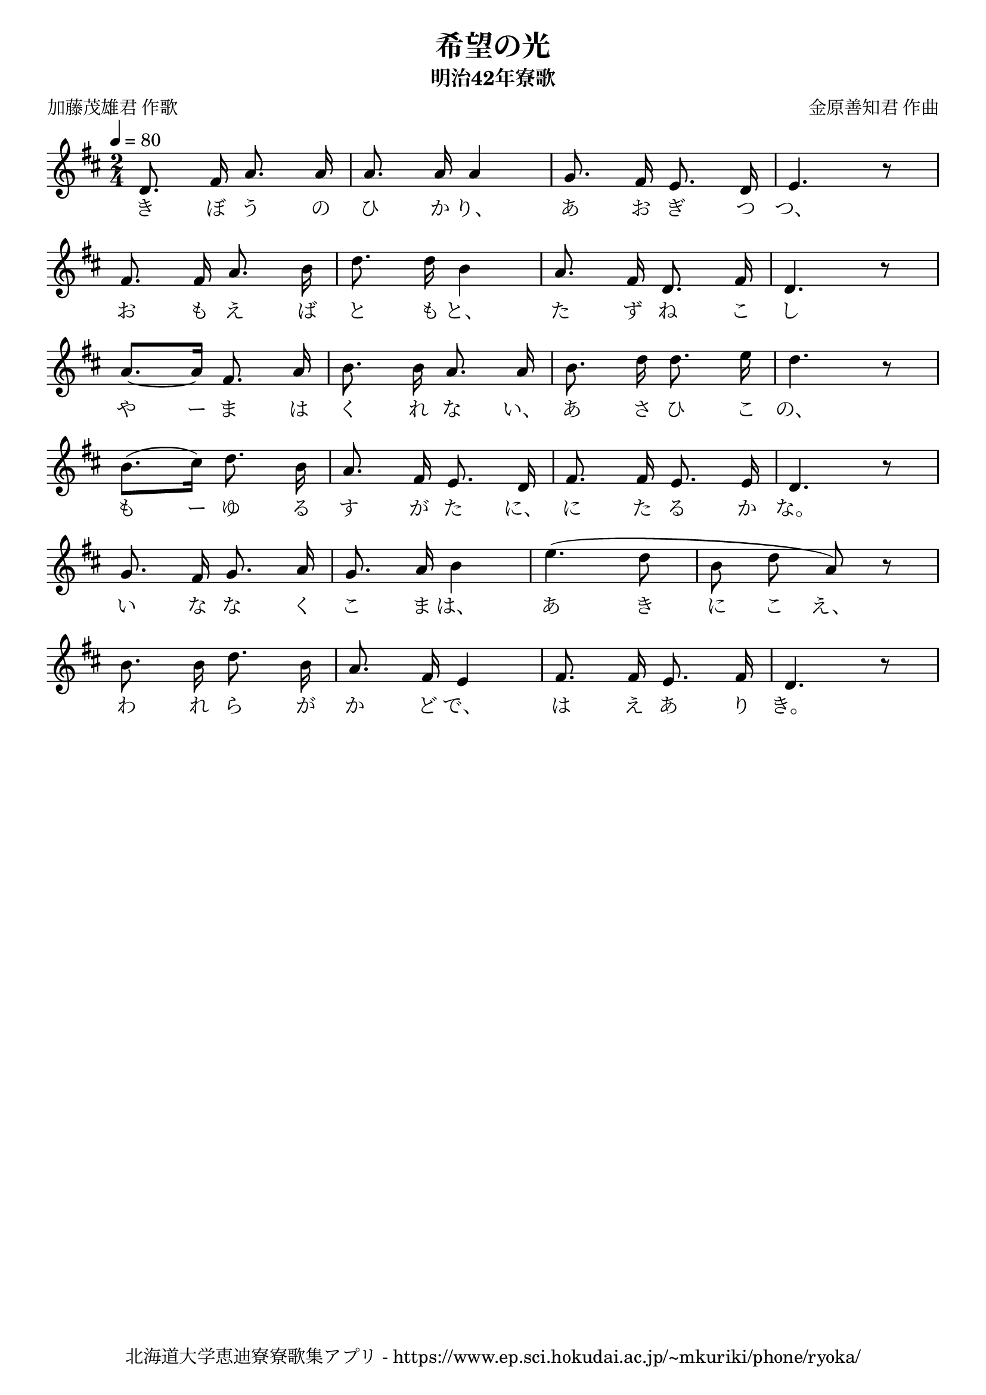 ﻿\version "2.18.2"

\paper {indent = 0}

\header {
  title = "希望の光"
  subtitle = "明治42年寮歌"
  composer = "金原善知君 作曲"
  poet = "加藤茂雄君 作歌"
  tagline = "北海道大学恵迪寮寮歌集アプリ - https://www.ep.sci.hokudai.ac.jp/~mkuriki/phone/ryoka/"
}


melody = \relative c'{
  \tempo 4 = 80
  \autoBeamOff
  \numericTimeSignature
  \override BreathingSign.text = \markup { \musicglyph #"scripts.upedaltoe" } % ブレスの記号指定
  \key d \major 
  \time 2/4
  \set melismaBusyProperties = #'()
  d8. fis16 a8. a16 | 
  a8. a16 a4 |
  g8. fis16 e8. d16 |
  e4. r8 | \break
  fis8. fis16 a8. b16 |
  d8. d16 b4 |
  a8. fis16 d8. fis16 |
  d4. r8 | \break
  a'8.~ [a16] fis8. a16 |
  b8. b16 a8. a16 |
  b8. d16 d8. e16 |
  d4. r8 | \break
  b8. [(cis16)] d8. b16 |
  a8. fis16 e8. d16 |
  fis8. fis16 e8. e16 |
  d4. r8 | \break
  g8. fis16 g8. a16 |
  g8. a16 b4 |
  e4. (d8 |
  b8 d8 a8) r8 | \break
  b8. b16 d8. b16 |
  a8. fis16 e4 |
  fis8. fis16 e8. fis16 |
  d4. r8 | \break
    
}

text = \lyricmode {
  き ぼ う の ひ か り、 あ お ぎ つ つ、
  お も え ば と も と、 た ず ね こ し
  や ー ま は く れ な い、 あ さ ひ こ の、
  も ー ゆ る す が た に、 に た る か な。
  い な な く こ ま は、 あ き に こ え、
  わ れ ら が か ど で、 は え あ り き。
}

drum = \drummode{
  
}

\score {
  <<
    % ギターコード
    %{
    \new ChordNames \with {midiInstrument = #"acoustic guitar (nylon)"}{
      \set chordChanges = ##t
      \harmony
    }
    %}
    
    % メロディーライン
    \new Voice = "one"{\melody}
    % 歌詞
    \new Lyrics \lyricsto "one" \text
    % 太鼓
    % \new DrumStaff \with{
    %   \remove "Time_signature_engraver"
    %   drumStyleTable = #percussion-style
    %   \override StaffSymbol.line-count = #1
    %   \hide Stem
    % }
    % \drum
  >>
  
\midi {}
\layout {
  \context {
    \Score
    \remove "Bar_number_engraver"
  }
}

}


